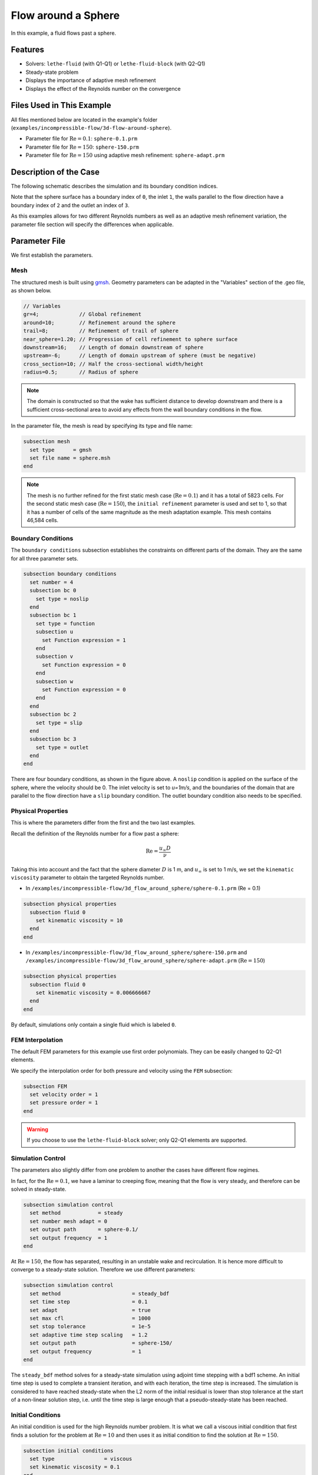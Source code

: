 
==================================
Flow around a Sphere
==================================

In this example, a fluid flows past a sphere.


----------------------------------
Features
----------------------------------

- Solvers: ``lethe-fluid`` (with Q1-Q1) or  ``lethe-fluid-block`` (with Q2-Q1)
- Steady-state problem
- Displays the importance of adaptive mesh refinement
- Displays the effect of the Reynolds number on the convergence


----------------------------
Files Used in This Example
----------------------------

All files mentioned below are located in the example's folder (``examples/incompressible-flow/3d-flow-around-sphere``).

- Parameter file for :math:`\mathrm{Re}=0.1`: ``sphere-0.1.prm``
- Parameter file for :math:`\mathrm{Re}=150`: ``sphere-150.prm``
- Parameter file for :math:`\mathrm{Re}=150` using adaptive mesh refinement: ``sphere-adapt.prm``


-----------------------
Description of the Case
-----------------------

The following schematic describes the simulation and its boundary condition indices.

.. image:: images/example-4-setup.png
    :alt: The geometry and boundary conditions
    :align: center
    :name: geometry

Note that the sphere surface has a boundary index of ``0``, the inlet ``1``, the walls parallel to the flow direction have a boundary index of ``2`` and the outlet an index of ``3``. 

As this examples allows for two different Reynolds numbers as well as an adaptive mesh refinement variation, the parameter file section will specify the differences when applicable. 


--------------
Parameter File
--------------

We first establish the parameters.

Mesh
~~~~

The structured mesh is built using `gmsh <https://gmsh.info/#Download>`_. Geometry parameters can be adapted in the "Variables" section of the .geo file, as shown below. 

.. code-block:: text

  // Variables
  gr=4;             // Global refinement
  around=10;        // Refinement around the sphere
  trail=8;          // Refinement of trail of sphere
  near_sphere=1.20; // Progression of cell refinement to sphere surface
  downstream=16;    // Length of domain downstream of sphere
  upstream=-6;      // Length of domain upstream of sphere (must be negative)
  cross_section=10; // Half the cross-sectional width/height
  radius=0.5;       // Radius of sphere

.. note::

  The domain is constructed so that the wake has sufficient distance to develop downstream and there is a sufficient cross-sectional area to avoid any effects from the wall boundary conditions in the flow.

In the parameter file, the mesh is read by specifying its type and file name:

.. code-block:: text

    subsection mesh
      set type      = gmsh
      set file name = sphere.msh
    end

.. note::
  
  The mesh is no further refined for the first static mesh case (:math:`\mathrm{Re}=0.1`) and it has a total of 5823 cells. For the second static mesh case (:math:`\mathrm{Re}=150`), the ``initial refinement`` parameter is used and set to 1, so that it has a number of cells of the same magnitude as the mesh adaptation example. This mesh contains 46,584 cells.

Boundary Conditions
~~~~~~~~~~~~~~~~~~~

The ``boundary conditions`` subsection establishes the constraints on different parts of the domain. They are the same for all three parameter sets.

.. code-block:: text

    subsection boundary conditions
      set number = 4
      subsection bc 0
        set type = noslip
      end
      subsection bc 1
        set type = function
        subsection u
          set Function expression = 1
        end
        subsection v
          set Function expression = 0
        end
        subsection w
          set Function expression = 0
        end
      end
      subsection bc 2
        set type = slip
      end
      subsection bc 3
        set type = outlet
      end
    end

There are four boundary conditions, as shown in the figure above. A ``noslip`` condition is applied on the surface of the sphere, where the velocity should be 0. The inlet velocity is set to `u=1m/s`, and the boundaries of the domain that are parallel to the flow direction have a ``slip`` boundary condition. The outlet boundary condition also needs to be specified.


Physical Properties
~~~~~~~~~~~~~~~~~~~

This is where the parameters differ from the first and the two last examples.

Recall the definition of the Reynolds number for a flow past a sphere:

.. math::
 \mathrm{Re} = \frac{u_{\infty} D}{\nu}

Taking this into account and the fact that the sphere diameter :math:`D` is 1 m, and :math:`u_{\infty}` is set to 1 m/s, we set the ``kinematic viscosity`` parameter to obtain the targeted Reynolds number.

* In ``/examples/incompressible-flow/3d_flow_around_sphere/sphere-0.1.prm`` (Re = 0.1)

.. code-block:: text

    subsection physical properties
      subsection fluid 0
        set kinematic viscosity = 10
      end
    end

* In ``/examples/incompressible-flow/3d_flow_around_sphere/sphere-150.prm`` and ``/examples/incompressible-flow/3d_flow_around_sphere/sphere-adapt.prm`` (:math:`\mathrm{Re}=150`)

.. code-block:: text

    subsection physical properties
      subsection fluid 0
        set kinematic viscosity = 0.006666667
      end
    end

By default, simulations only contain a single fluid which is labeled ``0``.


FEM Interpolation
~~~~~~~~~~~~~~~~~

The default FEM parameters for this example use first order polynomials. They can be easily changed to Q2-Q1 elements.

We specify the interpolation order for both pressure and velocity using the ``FEM`` subsection:

.. code-block:: text

    subsection FEM
      set velocity order = 1
      set pressure order = 1
    end

.. warning:: 

    If you choose to use the ``lethe-fluid-block`` solver; only Q2-Q1 elements are supported. 

Simulation Control
~~~~~~~~~~~~~~~~~~

The parameters also slightly differ from one problem to another the cases have different flow regimes.

In fact, for the :math:`\mathrm{Re} = 0.1`, we have a laminar to creeping flow, meaning that the flow is very steady, and therefore can be solved in steady-state.

.. code-block:: text

    subsection simulation control
      set method            = steady
      set number mesh adapt = 0
      set output path       = sphere-0.1/
      set output frequency  = 1
    end

At :math:`\mathrm{Re} = 150`, the flow has separated, resulting in an unstable wake and recirculation. It is hence more difficult to converge to a steady-state solution. Therefore we use different parameters:

.. code-block:: text

    subsection simulation control
      set method                       = steady_bdf
      set time step                    = 0.1
      set adapt                        = true
      set max cfl                      = 1000
      set stop tolerance               = 1e-5
      set adaptive time step scaling   = 1.2
      set output path                  = sphere-150/
      set output frequency             = 1
    end

The ``steady_bdf`` method solves for a steady-state simulation using adjoint time stepping with a bdf1 scheme. An initial time step is used to complete a transient iteration, and with each iteration, the time step is increased. The simulation is considered to have reached steady-state when the L2 norm of the initial residual is lower than stop tolerance at the start of a non-linear solution step, i.e. until the time step is large enough that a pseudo-steady-state has been reached.

Initial Conditions
~~~~~~~~~~~~~~~~~~

An initial condition is used for the high Reynolds number problem. It is what we call a viscous initial condition that first finds a solution for the problem at :math:`\mathrm{Re} = 10` and then uses it as initial condition to find the solution at :math:`\mathrm{Re}=150`.

.. code-block:: text

    subsection initial conditions
      set type                = viscous
      set kinematic viscosity = 0.1
    end


Mesh Adaptation
~~~~~~~~~~~~~~~

To increase the accuracy of the drag coefficient, the mesh must be refined in areas of interest, such as on the front face of the sphere and in the developing wake. Therefore, adaptive mesh refinement is used to refine the mesh in such regions.

.. code-block:: text

    subsection mesh adaptation
      set type                 = kelly
      set fraction coarsening  = 0.05
      set fraction refinement  = 0.1
      set fraction type        = number
      set max number elements  = 100000
      set min refinement level = 0
      set max refinement level = 4
      set variable             = pressure
      set frequency            = 5
    end

The mesh is dynamically adapted based on an estimate of the error of the solution for the pressure (the Kelly error estimator). The refinement is based on the number of elements. This means that the number of cells refined/coarsened per iteration is based on the fraction of the number of cells, rather than the fraction of the error (where all cells which have the fraction of the error are refined/coarsened).

The ``min refinement level`` refers to the base mesh which has been used in the previous static simulations. The mesh can only become finer than this, not coarser. The ``max refinement level`` is set at 3, giving a maximum possible number of cells of 3 million. However, the ``max number elements`` limits the number of cells to 50,000 to keep the simulation within feasible computational expense.


----------------------
Running the Simulation
----------------------

Launching the simulation is as simple as specifying the executable name and the parameter file. Assuming that the ``lethe-fluid`` executable is within your path, the simulation can be launched by typing:

.. code-block:: text
  :class: copy-button

  lethe-fluid sphere-0.1.prm

or 

.. code-block:: text
  :class: copy-button

  lethe-fluid sphere-150.prm

or

.. code-block:: text
  :class: copy-button

  lethe-fluid sphere-adapt.prm

Lethe will generate a number of files. The most important one bears the extension ``.pvd``. It can be read by popular visualization programs such as `Paraview <https://www.paraview.org/>`_. 


-----------------------
Results and Discussion
-----------------------

First Case Results (:math:`\mathrm{Re}=0.1`)
~~~~~~~~~~~~~~~~~~~~~~~~~~~~~~~~~~~~~~~~~~~~

Using Paraview, the steady-state velocity profile and the pressure profile can be visualized by creating a *slice* along the xy-plane (z-normal) that cuts in the middle of the sphere (See `documentation <https://forgeanalytics.io/blog/creating-slices-in-paraview/>`_). 

.. image:: images/velocity-0.1.png
    :alt: velocity distribution 0.1
    :align: center

.. image:: images/pressure-0.1.png
    :alt: pressure distribution 0.1
    :align: center

We can appreciate the axisymmetrical behavior of the flow. The drag on the sphere is available in the output file ``force.00.dat`` (the other force files ``force.01.dat``, ``force.02.dat``  and ``force.03.dat`` give the forces on the other boundary conditions 1, 2 and 3, respectively). 

.. note::
  We only perform one iteration, therefore we only have one line in the force file. If several iterations are carried out by further refining the mesh several lines will be obtained. The last line of the file shows the force calculated in the last iteration. Since the flow is in the x-direction, the x-direction force ``f_x`` allows us to calculate the drag force.

.. code-block:: text

  cells      f_x           f_y          f_z        f_xv      f_yv      f_zv       f_xp       f_yp      f_zp  
  5823 98.3705224612 -0.0000000785 0.0000001119 62.270588  0.000000  0.000000   36.099934 -0.000000  0.000000

Given the flow parameters, the calculated drag coefficient is 250.50, using around 6000 cells. At Re = 0.1, an analytical solution of the drag coefficient is known: :math:`C_D = 240` (see `reference <https://kdusling.github.io/teaching/Applied-Fluids/DragCoefficient.html>`_). The deviation from the analytical solution is primarily due to the size of the domain (height of the domain compared to the size of the sphere). The coarseness of the mesh can also have an impact on the result. It would be relevant to carry out a mesh refinement analysis.

Second Case Results (:math:`\mathrm{Re}=150`)
~~~~~~~~~~~~~~~~~~~~~~~~~~~~~~~~~~~~~~~~~~~~~

We now consider the case at a Reynolds number of 150. At this value of the Reynolds number, the flow has separated, resulting in an unstable wake and recirculation. 

The velocity and pressure are once again visualised as well as the mesh used:

.. image:: images/velocity-150.png
    :alt: velocity distribution 150
    :align: center
.. image:: images/velocity-mesh-150.png
    :alt: velocity distribution mesh 150
    :align: center

.. image:: images/pressure-150.png
    :alt: pressure distribution 150
    :align: center

The drag coefficient at Re = 150 using this example simulation is 0.798, against a predicted coefficient of 0.889 (see `reference <https://kdusling.github.io/teaching/Applied-Fluids/DragCoefficient.html>`_).

Third Case Results (:math:`\mathrm{Re}=150` With an Adaptive Mesh Refinement)
~~~~~~~~~~~~~~~~~~~~~~~~~~~~~~~~~~~~~~~~~~~~~~~~~~~~~~~~~~~~~~~~~~~~~~~~~~~~~~~

Using mesh adaptive refinement, the final mesh contains slightly more than 101,000 cells. The resulting velocity profile is shown without and with the underlying mesh. Refinement around the sphere and wake can be observed:

.. image:: images/adapt-without-mesh.png
    :alt: velocity distribution 150
    :align: center

.. image:: images/adapt-with-mesh.png
    :alt: pressure distribution 150
    :align: center

It is possible to observe that this mesh allows us to obtain a better velocity profile than in the previous example. The resulting drag coefficient of 0.880 is more accurate than the one determined using the static mesh, and does not take much more time to execute than the previous example. 

---------------------------
Possibilities for Extension
---------------------------

- **High-order methods:** Lethe supports higher order interpolation. This can yield much better results with an equal number of degrees of freedom than traditional second-order (Q1-Q1) methods, especially at higher Reynolds numbers. 

- **Mesh size** It would be interesting to increase the height-sphere diameter ratio and see if the drag coefficient obtained is closer to the analytical one for Re = 0.1 A mesh refinement analysis could also be carried out.

- **Dynamic mesh adaptation:** To increase accuracy further, the ``max number elements`` and ``max refinement level`` parameters of the mesh adaption can be increased.
